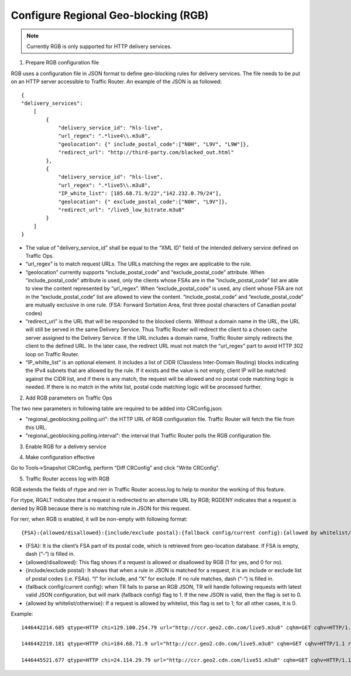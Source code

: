 .. 
.. Copyright 2015 Cisco Systems, Inc.
.. 
.. Licensed under the Apache License, Version 2.0 (the "License");
.. you may not use this file except in compliance with the License.
.. You may obtain a copy of the License at
.. 
..     http://www.apache.org/licenses/LICENSE-2.0
.. 
.. Unless required by applicable law or agreed to in writing, software
.. distributed under the License is distributed on an "AS IS" BASIS,
.. WITHOUT WARRANTIES OR CONDITIONS OF ANY KIND, either express or implied.
.. See the License for the specific language governing permissions and
.. limitations under the License.
.. 

.. _rl-regionalgeo-qht:

**************************************
Configure Regional Geo-blocking (RGB)
**************************************

.. Note:: Currently RGB is only supported for HTTP delivery services.

1)	Prepare RGB configuration file

RGB uses a configuration file in JSON format to define geo-blocking rules for delivery services. The file needs to be put on an HTTP server accessible to Traffic Router. An example of the JSON is as followed::

    {
    "delivery_services":
        [
            {
                "delivery_service_id": "hls-live",
                "url_regex": ".*live4\\.m3u8",
                "geolocation": {" include_postal_code":["N0H", "L9V", "L9W"]},
                "redirect_url": "http://third-party.com/blacked_out.html"
            },
            {
                "delivery_service_id": "hls-live",
                "url_regex": ".*live5\\.m3u8",
                "IP_white_list": [185.68.71.9/22","142.232.0.79/24"],
                "geolocation": {" exclude_postal_code":["N0H", "L9V"]},
                "redirect_url": "/live5_low_bitrate.m3u8"
            }
        ]
    }

* The value of "delivery_service_id" shall be equal to the “XML ID” field of the intended delivery service defined on Traffic Ops.

* “url_regex” is to match request URLs. The URLs matching the regex are applicable to the rule.

* “geolocation” currently supports “include_postal_code” and “exclude_postal_code” attribute. When “include_postal_code” attribute is used, only the clients whose FSAs are in the “include_postal_code” list are able to view the content represented by “url_regex”. When “exclude_postal_code” is used, any client whose FSA are not in the “exclude_postal_code” list are allowed to view the content. “include_postal_code” and “exclude_postal_code” are mutually exclusive in one rule. (FSA: Forward Sortation Area, first three postal characters of Canadian postal codes)

* “redirect_url” is the URL that will be responded to the blocked clients. Without a domain name in the URL, the URL will still be served in the same Delivery Service. Thus Traffic Router will redirect the client to a chosen cache server assigned to the Delivery Service. If the URL includes a domain name, Traffic Router simply redirects the client to the defined URL. In the later case, the redirect URL must not match the “url_regex” part to avoid HTTP 302 loop on Traffic Router.

* “IP_whilte_list” is an optional element. It includes a list of CIDR (Classless Inter-Domain Routing) blocks indicating the IPv4 subnets that are allowed by the rule. If it exists and the value is not empty, client IP will be matched against the CIDR list, and if there is any match, the request will be allowed and no postal code matching logic is needed. If there is no match in the white list, postal code matching logic will be processed further.


2)	Add RGB parameters on Traffic Ops

The two new parameters in following table are required to be added into CRConfig.json:

* "regional_geoblocking.polling.url": the HTTP URL of RGB configuration file. Traffic Router will fetch the file from this URL.
* "regional_geoblocking.polling.interval": the interval that Traffic Router polls the RGB configuration file.
                                                                
.. image:: regionalgeo01.png
	:scale: 100%
	:align: center

3)	Enable RGB for a delivery service

.. image:: regionalgeo02.png
	:scale: 100%
	:align: center

4)	Make configuration effective

Go to Tools->Snapshot CRConfig, perform “Diff CRConfig” and click "Write CRConfig".

.. image:: regionalgeo03.png
	:scale: 70%
	:align: center

5)	Traffic Router access log with RGB

RGB extends the fields of rtype and rerr in Traffic Router access.log to help to monitor the working of this feature.

For rtype, RGALT indicates that a request is redirected to an alternate URL by RGB; RGDENY indicates that a request is denied by RGB because there is no matching rule in JSON for this request.

For rerr, when RGB is enabled, it will be non-empty with following format::

    {FSA}:{allowed/disallowed}:{include/exclude postal}:{fallback config/current config}:{allowed by whitelist/otherwise}


* {FSA}: It is the client’s FSA part of its postal code, which is retrieved from geo-location database. If FSA is empty, dash (“-“) is filled in.
* {allowed/disallowed}: This flag shows if a request is allowed or disallowed by RGB (1 for yes, and 0 for no).
* {include/exclude postal}: It shows that when a rule in JSON is matched for a request, it is an include or exclude list of postal codes (i.e. FSAs). “I” for include, and “X” for exclude. If no rule matches, dash (“-“) is filled in.
* {fallback config/current config}: when TR fails to parse an RGB JSON, TR will handle following requests with latest valid JSON configuration, but will mark {fallback config} flag to 1. If the new JSON is valid, then the flag is set to 0.
* {allowed by whitelist/otherwise}: If a request is allowed by whitelist, this flag is set to 1; for all other cases, it is 0.


Example::

    1446442214.685 qtype=HTTP chi=129.100.254.79 url="http://ccr.geo2.cdn.com/live5.m3u8" cqhm=GET cqhv=HTTP/1.1 rtype=GEO rloc="-" rdtl=- rerr="N6G:1:X:0:0" pssc=302 ttms=3 rurl=http://cent6-44.geo2.cdn.com/live5.m3u8 rh="-"

    1446442219.181 qtype=HTTP chi=184.68.71.9 url="http://ccr.geo2.cdn.com/live5.m3u8" cqhm=GET cqhv=HTTP/1.1 rtype=RGALT rloc="-" rdtl=- rerr="-:0:X:0:0" pssc=302 ttms=3 rurl=http://cent6-44.geo2.cdn.com/low_bitrate.m3u8 rh="-"

    1446445521.677 qtype=HTTP chi=24.114.29.79 url="http://ccr.geo2.cdn.com/live51.m3u8" cqhm=GET cqhv=HTTP/1.1 rtype=RGDENY rloc="-" rdtl=- rerr="L4S:0:-:0:0" pssc=520 ttms=3 rurl="-" rh="-"


